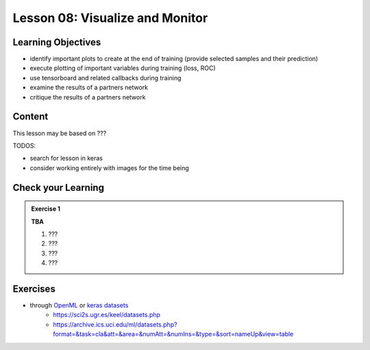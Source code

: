 Lesson 08: Visualize and Monitor
********************************

Learning Objectives
===================

- identify important plots to create at the end of training (provide selected samples and their prediction)
- execute plotting of important variables during training (loss, ROC)
- use tensorboard and related callbacks during training 
- examine the results of a partners network
- critique the results of a partners network

Content
=======

This lesson may be based on ???

TODOS:

* search for lesson in keras
* consider working entirely with images for the time being


Check your Learning
===================

.. admonition:: Exercise 1

   **TBA**

   1. ???
   2. ???
   3. ???
   4. ???


Exercises
=========

* through `OpenML <https://docs.openml.org/Datasets/>`_ or `keras datasets <https://keras.io/api/datasets/>`_
   * https://sci2s.ugr.es/keel/datasets.php
   * https://archive.ics.uci.edu/ml/datasets.php?format=&task=cla&att=&area=&numAtt=&numIns=&type=&sort=nameUp&view=table


